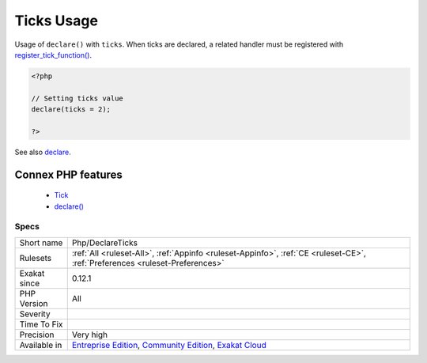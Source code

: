 .. _php-declareticks:


.. _ticks-usage:

Ticks Usage
+++++++++++

.. meta::
	:description:
		Ticks Usage: Usage of ``declare()`` with ``ticks``.
	:twitter:card: summary_large_image
	:twitter:site: @exakat
	:twitter:title: Ticks Usage
	:twitter:description: Ticks Usage: Usage of ``declare()`` with ``ticks``
	:twitter:creator: @exakat
	:twitter:image:src: https://www.exakat.io/wp-content/uploads/2020/06/logo-exakat.png
	:og:image: https://www.exakat.io/wp-content/uploads/2020/06/logo-exakat.png
	:og:title: Ticks Usage
	:og:type: article
	:og:description: Usage of ``declare()`` with ``ticks``
	:og:url: https://exakat.readthedocs.io/en/latest/Reference/Rules/Ticks Usage.html
	:og:locale: en

.. raw:: html


	<script type="application/ld+json">{"@context":"https:\/\/schema.org","@graph":[{"@type":"WebPage","@id":"https:\/\/php-tips.readthedocs.io\/en\/latest\/Reference\/Rules\/Php\/DeclareTicks.html","url":"https:\/\/php-tips.readthedocs.io\/en\/latest\/Reference\/Rules\/Php\/DeclareTicks.html","name":"Ticks Usage","isPartOf":{"@id":"https:\/\/www.exakat.io\/"},"datePublished":"Fri, 10 Jan 2025 09:46:18 +0000","dateModified":"Fri, 10 Jan 2025 09:46:18 +0000","description":"Usage of ``declare()`` with ``ticks``","inLanguage":"en-US","potentialAction":[{"@type":"ReadAction","target":["https:\/\/exakat.readthedocs.io\/en\/latest\/Ticks Usage.html"]}]},{"@type":"WebSite","@id":"https:\/\/www.exakat.io\/","url":"https:\/\/www.exakat.io\/","name":"Exakat","description":"Smart PHP static analysis","inLanguage":"en-US"}]}</script>

Usage of ``declare()`` with ``ticks``. When ticks are declared, a related handler must be registered with `register_tick_function() <https://www.php.net/register_tick_function>`_.

.. code-block:: php
   
   <?php
   
   // Setting ticks value
   declare(ticks = 2);
   
   ?>

See also `declare <https://www.php.net/manual/en/control-structures.declare.php>`_.

Connex PHP features
-------------------

  + `Tick <https://php-dictionary.readthedocs.io/en/latest/dictionary/tick.ini.html>`_
  + `declare() <https://php-dictionary.readthedocs.io/en/latest/dictionary/declare.ini.html>`_


Specs
_____

+--------------+-----------------------------------------------------------------------------------------------------------------------------------------------------------------------------------------+
| Short name   | Php/DeclareTicks                                                                                                                                                                        |
+--------------+-----------------------------------------------------------------------------------------------------------------------------------------------------------------------------------------+
| Rulesets     | :ref:`All <ruleset-All>`, :ref:`Appinfo <ruleset-Appinfo>`, :ref:`CE <ruleset-CE>`, :ref:`Preferences <ruleset-Preferences>`                                                            |
+--------------+-----------------------------------------------------------------------------------------------------------------------------------------------------------------------------------------+
| Exakat since | 0.12.1                                                                                                                                                                                  |
+--------------+-----------------------------------------------------------------------------------------------------------------------------------------------------------------------------------------+
| PHP Version  | All                                                                                                                                                                                     |
+--------------+-----------------------------------------------------------------------------------------------------------------------------------------------------------------------------------------+
| Severity     |                                                                                                                                                                                         |
+--------------+-----------------------------------------------------------------------------------------------------------------------------------------------------------------------------------------+
| Time To Fix  |                                                                                                                                                                                         |
+--------------+-----------------------------------------------------------------------------------------------------------------------------------------------------------------------------------------+
| Precision    | Very high                                                                                                                                                                               |
+--------------+-----------------------------------------------------------------------------------------------------------------------------------------------------------------------------------------+
| Available in | `Entreprise Edition <https://www.exakat.io/entreprise-edition>`_, `Community Edition <https://www.exakat.io/community-edition>`_, `Exakat Cloud <https://www.exakat.io/exakat-cloud/>`_ |
+--------------+-----------------------------------------------------------------------------------------------------------------------------------------------------------------------------------------+


